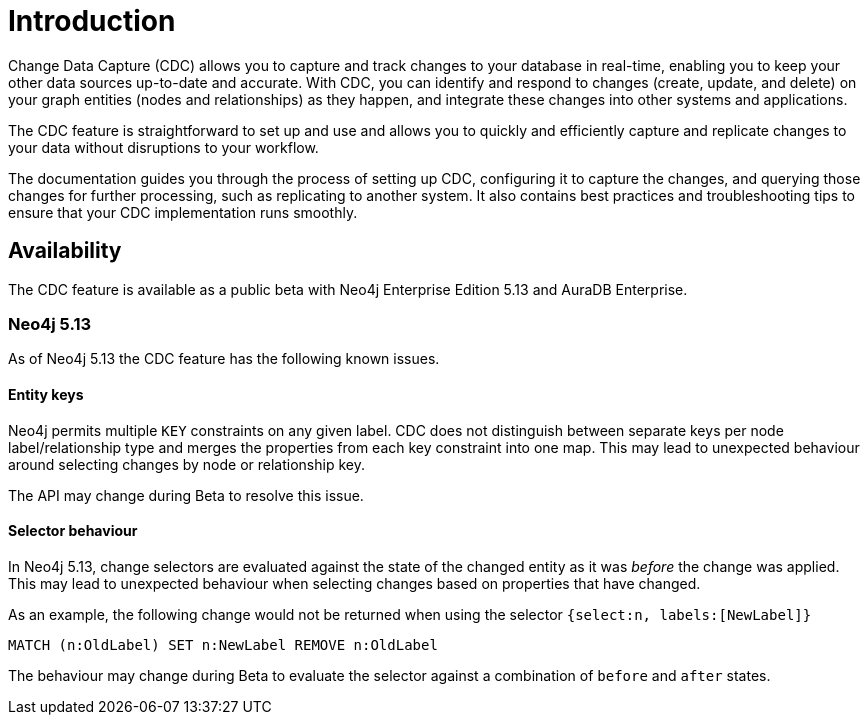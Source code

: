 [role=enterprise-edition]
[[change-data-capture]]
ifndef::backend-pdf[]

= Introduction

endif::[]
ifdef::backend-pdf[]

= Change Data Capture

== Introduction

endif::[]

Change Data Capture (CDC) allows you to capture and track changes to your database in real-time, enabling you to keep your other data sources up-to-date and accurate.
With CDC, you can identify and respond to changes (create, update, and delete) on your graph entities (nodes and relationships) as they happen, and integrate these changes into other systems and applications.

The CDC feature is straightforward to set up and use and allows you to quickly and efficiently capture and replicate changes to your data without disruptions to your workflow.

The documentation guides you through the process of setting up CDC, configuring it to capture the changes, and querying those changes for further processing, such as replicating to another system.
It also contains best practices and troubleshooting tips to ensure that your CDC implementation runs smoothly.

== Availability

The CDC feature is available as a public beta with Neo4j Enterprise Edition 5.13 and AuraDB Enterprise.

=== Neo4j 5.13
As of Neo4j 5.13 the CDC feature has the following known issues.

==== Entity keys
Neo4j permits multiple `KEY` constraints on any given label.
CDC does not distinguish between separate keys per node label/relationship type and merges the properties from each key constraint into one map.
This may lead to unexpected behaviour around selecting changes by node or relationship key.

The API may change during Beta to resolve this issue.

==== Selector behaviour
In Neo4j 5.13, change selectors are evaluated against the state of the changed entity as it was _before_ the change was applied.
This may lead to unexpected behaviour when selecting changes based on properties that have changed.

As an example, the following change would not be returned when using the selector `{select:n, labels:[NewLabel]}`

[code, cypher]
----
MATCH (n:OldLabel) SET n:NewLabel REMOVE n:OldLabel
----

The behaviour may change during Beta to evaluate the selector against a combination of `before` and `after` states.
